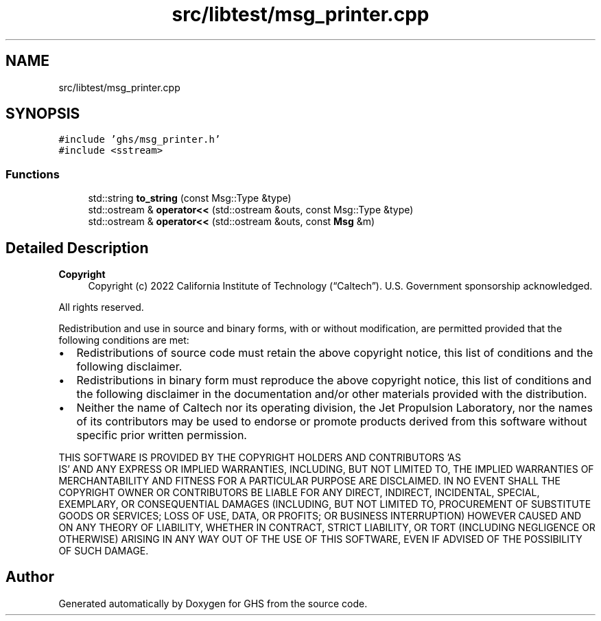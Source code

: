 .TH "src/libtest/msg_printer.cpp" 3 "Mon Jun 6 2022" "GHS" \" -*- nroff -*-
.ad l
.nh
.SH NAME
src/libtest/msg_printer.cpp
.SH SYNOPSIS
.br
.PP
\fC#include 'ghs/msg_printer\&.h'\fP
.br
\fC#include <sstream>\fP
.br

.SS "Functions"

.in +1c
.ti -1c
.RI "std::string \fBto_string\fP (const Msg::Type &type)"
.br
.ti -1c
.RI "std::ostream & \fBoperator<<\fP (std::ostream &outs, const Msg::Type &type)"
.br
.ti -1c
.RI "std::ostream & \fBoperator<<\fP (std::ostream &outs, const \fBMsg\fP &m)"
.br
.in -1c
.SH "Detailed Description"
.PP 

.PP
\fBCopyright\fP
.RS 4
Copyright (c) 2022 California Institute of Technology (“Caltech”)\&. U\&.S\&. Government sponsorship acknowledged\&.
.RE
.PP
All rights reserved\&.
.PP
Redistribution and use in source and binary forms, with or without modification, are permitted provided that the following conditions are met:
.PP
.IP "\(bu" 2
Redistributions of source code must retain the above copyright notice, this list of conditions and the following disclaimer\&.
.IP "\(bu" 2
Redistributions in binary form must reproduce the above copyright notice, this list of conditions and the following disclaimer in the documentation and/or other materials provided with the distribution\&.
.IP "\(bu" 2
Neither the name of Caltech nor its operating division, the Jet Propulsion Laboratory, nor the names of its contributors may be used to endorse or promote products derived from this software without specific prior written permission\&.
.PP
.PP
THIS SOFTWARE IS PROVIDED BY THE COPYRIGHT HOLDERS AND CONTRIBUTORS 'AS
  IS' AND ANY EXPRESS OR IMPLIED WARRANTIES, INCLUDING, BUT NOT LIMITED TO, THE IMPLIED WARRANTIES OF MERCHANTABILITY AND FITNESS FOR A PARTICULAR PURPOSE ARE DISCLAIMED\&. IN NO EVENT SHALL THE COPYRIGHT OWNER OR CONTRIBUTORS BE LIABLE FOR ANY DIRECT, INDIRECT, INCIDENTAL, SPECIAL, EXEMPLARY, OR CONSEQUENTIAL DAMAGES (INCLUDING, BUT NOT LIMITED TO, PROCUREMENT OF SUBSTITUTE GOODS OR SERVICES; LOSS OF USE, DATA, OR PROFITS; OR BUSINESS INTERRUPTION) HOWEVER CAUSED AND ON ANY THEORY OF LIABILITY, WHETHER IN CONTRACT, STRICT LIABILITY, OR TORT (INCLUDING NEGLIGENCE OR OTHERWISE) ARISING IN ANY WAY OUT OF THE USE OF THIS SOFTWARE, EVEN IF ADVISED OF THE POSSIBILITY OF SUCH DAMAGE\&. 
.SH "Author"
.PP 
Generated automatically by Doxygen for GHS from the source code\&.
